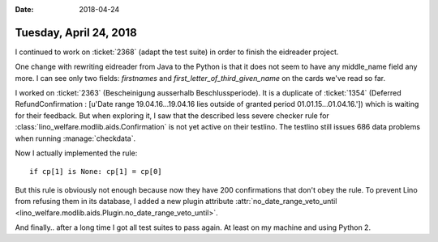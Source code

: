 :date: 2018-04-24

=======================
Tuesday, April 24, 2018
=======================

I continued to work on :ticket:`2368` (adapt the test suite) in order
to finish the eidreader project.

One change with rewriting eidreader from Java to the Python is that it
does not seem to have any middle_name field any more.  I can see only
two fields: `firstnames` and `first_letter_of_third_given_name` on the
cards we've read so far.


I worked on :ticket:`2363` (Bescheinigung ausserhalb
Beschlussperiode).  It is a duplicate of :ticket:`1354` (Deferred
RefundConfirmation : [u'Date range 19.04.16...19.04.16 lies outside of
granted period 01.01.15...01.04.16.']) which is waiting for their
feedback.  But when exploring it, I saw that the described less severe
checker rule for :class:`lino_welfare.modlib.aids.Confirmation` is not
yet active on their testlino.  The testlino still issues 686 data
problems when running :manage:`checkdata`.

Now I actually implemented the rule::

    if cp[1] is None: cp[1] = cp[0]

But this rule is obviously not enough because now they have 200
confirmations that don't obey the rule.  To prevent Lino from refusing
them in its database, I added a new plugin attribute
:attr:`no_date_range_veto_until
<lino_welfare.modlib.aids.Plugin.no_date_range_veto_until>`.

And finally.. after a long time I got all test suites to pass again.
At least on my machine and using Python 2.
